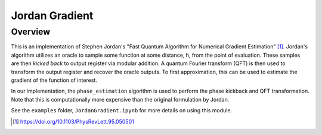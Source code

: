 Jordan Gradient
==========================

Overview
--------

This is an implementation of Stephen Jordan's "Fast Quantum Algorithm for
Numerical Gradient Estimation" [1]_. Jordan's algorithm utilizes an oracle to sample some
function at some distance, h, from the point of evaluation. 
These samples are then `kicked back` to output register via modular addition.
A quantum Fourier transform (QFT) is then used to transform the output register and
recover the oracle outputs. To first approximation, this can be used to
estimate the gradient of the function of interest.

In our implementation, the ``phase_estimation`` algorithm is used to perform the phase kickback and QFT
transformation. Note that this is computationally more
expensive than the original formulation by Jordan.

See the ``examples`` folder, ``JordanGradient.ipynb`` for more details on using this module.

.. [1] https://doi.org/10.1103/PhysRevLett.95.050501
